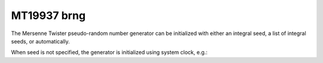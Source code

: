 .. _mt19937_brng:

MT19937 brng
============

The Mersenne Twister pseudo-random number generator can be initialized with either an integral seed, 
a list of integral seeds, or automatically.

.. code-block:: python
    :caption: Construction for MT19937 basic pseudo-random number generator with scalar seed

        import mkl_random
        rs = mkl_random.RandomState(1234, brng="MT19937")

        # Use random state instance to generate 1000 uniform random numbers
        usample = rs.uniform(0, 1, size=1000)

.. code-block:: python
    :caption: Construction for MT19937 basic pseudo-random number generator with vector seed

        import mkl_random
        rs_vec = mkl_random.RandomState([1234, 567, 89, 0], brng="MT19937")

        # Use random state instance to generate 1000 Gaussian random numbers
        nsample = rs_vec.normal(0, 1, size=1000)

When seed is not specified, the generator is initialized using system clock, e.g.:

.. code-block:: python
    :caption: Construction for MT19937 basic pseudo-random number generator with automatic seed

        import mkl_random
        rs_def = mkl_random.RandomState(brng="MT19937")

        # Use random state instance to generate 1000 random numbers
        # from Binomial(10, 0.4)
        bsample = rs_def.binomial(10, 0.4, size=1000)
